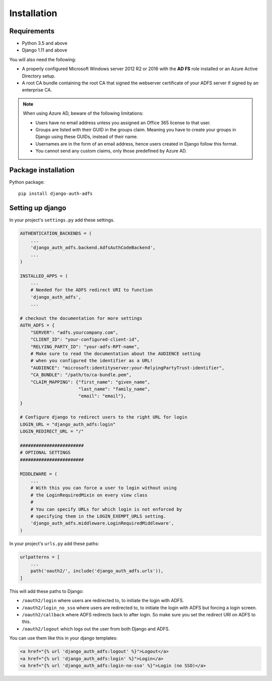 .. _install:

Installation
============

Requirements
------------

* Python 3.5 and above
* Django 1.11 and above

You will also need the following:

* A properly configured Microsoft Windows server 2012 R2 or 2016 with the **AD FS** role installed
  or an Azure Active Directory setup.
* A root CA bundle containing the root CA that signed the webserver certificate of your ADFS server if signed by an
  enterprise CA.

.. note::
    When using Azure AD, beware of the following limitations:

    * Users have no email address unless you assigned an Office 365 license to that user.
    * Groups are listed with their GUID in the groups claim. Meaning you have to create your groups in Django using
      these GUIDs, instead of their name.
    * Usernames are in the form of an email address, hence users created in Django follow this format.
    * You cannot send any custom claims, only those predefined by Azure AD.

Package installation
--------------------

Python package::

    pip install django-auth-adfs

Setting up django
-----------------

In your project's ``settings.py`` add these settings.

.. code-block:: python

    AUTHENTICATION_BACKENDS = (
        ...
        'django_auth_adfs.backend.AdfsAuthCodeBackend',
        ...
    )

    INSTALLED_APPS = (
        ...
        # Needed for the ADFS redirect URI to function
        'django_auth_adfs',
        ...

    # checkout the documentation for more settings
    AUTH_ADFS = {
        "SERVER": "adfs.yourcompany.com",
        "CLIENT_ID": "your-configured-client-id",
        "RELYING_PARTY_ID": "your-adfs-RPT-name",
        # Make sure to read the documentation about the AUDIENCE setting
        # when you configured the identifier as a URL!
        "AUDIENCE": "microsoft:identityserver:your-RelyingPartyTrust-identifier",
        "CA_BUNDLE": "/path/to/ca-bundle.pem",
        "CLAIM_MAPPING": {"first_name": "given_name",
                          "last_name": "family_name",
                          "email": "email"},
    }

    # Configure django to redirect users to the right URL for login
    LOGIN_URL = "django_auth_adfs:login"
    LOGIN_REDIRECT_URL = "/"

    ########################
    # OPTIONAL SETTINGS
    ########################

    MIDDLEWARE = (
        ...
        # With this you can force a user to login without using
        # the LoginRequiredMixin on every view class
        #
        # You can specify URLs for which login is not enforced by
        # specifying them in the LOGIN_EXEMPT_URLS setting.
        'django_auth_adfs.middleware.LoginRequiredMiddleware',
    )

In your project's ``urls.py`` add these paths:

.. code-block:: python

    urlpatterns = [
        ...
        path('oauth2/', include('django_auth_adfs.urls')),
    ]

This will add these paths to Django:

* ``/oauth2/login`` where users are redirected to, to initiate the login with ADFS.
* ``/oauth2/login_no_sso`` where users are redirected to, to initiate the login with ADFS but forcing a login screen.
* ``/oauth2/callback`` where ADFS redirects back to after login. So make sure you set the redirect URI on ADFS to this.
* ``/oauth2/logout`` which logs out the user from both Django and ADFS.

You can use them like this in your django templates:

.. code-block:: html

    <a href="{% url 'django_auth_adfs:logout' %}">Logout</a>
    <a href="{% url 'django_auth_adfs:login' %}">Login</a>
    <a href="{% url 'django_auth_adfs:login-no-sso' %}">Login (no SSO)</a>
